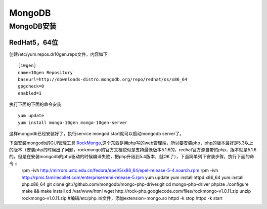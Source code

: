 .. MongoDB

MongoDB
##################################################

MongoDB安装
==================================================

RedHat5，64位
--------------------------------------------------
创建/etc/yum.repos.d/10gen.repo文件，内容如下 ::

  [10gen]
  name=10gen Repository
  baseurl=http://downloads-distro.mongodb.org/repo/redhat/os/x86_64
  gpgcheck=0
  enabled=1

执行下面的下面的命令安装 ::

  yum update
  yum install mongo-10gen mongo-10gen-server

这样mongodb已经安装好了，执行service mongod start就可以启动mongodb server了。

下面安装mongodb的GUI管理工具 `RockMongo <http://rockmongo.com/>`_,这个东西是用php写的web管理端，所以要安装php，php的版本最好是5.3以上的版本（安装php的时候出了问题，rockmongo的官方文档貌似是支持最低版本5.1.6的，redhat官方源自带的php，版本就是5.1.6的，但是在安装mongodb的php驱动的时候编译失败，把php升级到5.4版本，就OK了），下面简单列下安装步骤，执行下面的命令 ::
  rpm -ivh http://mirrors.ustc.edu.cn/fedora/epel/5/x86_64/epel-release-5-4.noarch.rpm
  rpm -ivh http://rpms.famillecollet.com/enterprise/remi-release-5.rpm
  yum update
  yum install httpd.x86_64
  yum install php.x86_64
  git clone git://github.com/mongodb/mongo-php-driver.git
  cd mongo-php-driver
  phpize
  ./configure
  make && make install
  cd /var/www/html
  wget http://rock-php.googlecode.com/files/rockmongo-v1.0.11.zip
  unzip rockmongo-v1.0.11.zip
  #编辑/etc/php.ini文件，添加extension=mongo.so
  httpd -k stop
  httpd -k start

